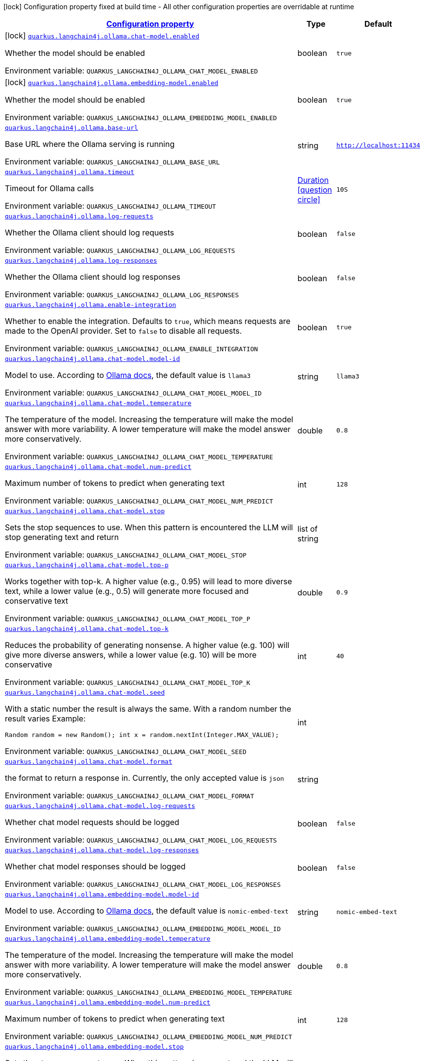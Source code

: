 
:summaryTableId: quarkus-langchain4j-ollama
[.configuration-legend]
icon:lock[title=Fixed at build time] Configuration property fixed at build time - All other configuration properties are overridable at runtime
[.configuration-reference.searchable, cols="80,.^10,.^10"]
|===

h|[[quarkus-langchain4j-ollama_configuration]]link:#quarkus-langchain4j-ollama_configuration[Configuration property]

h|Type
h|Default

a|icon:lock[title=Fixed at build time] [[quarkus-langchain4j-ollama_quarkus-langchain4j-ollama-chat-model-enabled]]`link:#quarkus-langchain4j-ollama_quarkus-langchain4j-ollama-chat-model-enabled[quarkus.langchain4j.ollama.chat-model.enabled]`


[.description]
--
Whether the model should be enabled

ifdef::add-copy-button-to-env-var[]
Environment variable: env_var_with_copy_button:+++QUARKUS_LANGCHAIN4J_OLLAMA_CHAT_MODEL_ENABLED+++[]
endif::add-copy-button-to-env-var[]
ifndef::add-copy-button-to-env-var[]
Environment variable: `+++QUARKUS_LANGCHAIN4J_OLLAMA_CHAT_MODEL_ENABLED+++`
endif::add-copy-button-to-env-var[]
--|boolean 
|`true`


a|icon:lock[title=Fixed at build time] [[quarkus-langchain4j-ollama_quarkus-langchain4j-ollama-embedding-model-enabled]]`link:#quarkus-langchain4j-ollama_quarkus-langchain4j-ollama-embedding-model-enabled[quarkus.langchain4j.ollama.embedding-model.enabled]`


[.description]
--
Whether the model should be enabled

ifdef::add-copy-button-to-env-var[]
Environment variable: env_var_with_copy_button:+++QUARKUS_LANGCHAIN4J_OLLAMA_EMBEDDING_MODEL_ENABLED+++[]
endif::add-copy-button-to-env-var[]
ifndef::add-copy-button-to-env-var[]
Environment variable: `+++QUARKUS_LANGCHAIN4J_OLLAMA_EMBEDDING_MODEL_ENABLED+++`
endif::add-copy-button-to-env-var[]
--|boolean 
|`true`


a| [[quarkus-langchain4j-ollama_quarkus-langchain4j-ollama-base-url]]`link:#quarkus-langchain4j-ollama_quarkus-langchain4j-ollama-base-url[quarkus.langchain4j.ollama.base-url]`


[.description]
--
Base URL where the Ollama serving is running

ifdef::add-copy-button-to-env-var[]
Environment variable: env_var_with_copy_button:+++QUARKUS_LANGCHAIN4J_OLLAMA_BASE_URL+++[]
endif::add-copy-button-to-env-var[]
ifndef::add-copy-button-to-env-var[]
Environment variable: `+++QUARKUS_LANGCHAIN4J_OLLAMA_BASE_URL+++`
endif::add-copy-button-to-env-var[]
--|string 
|`http://localhost:11434`


a| [[quarkus-langchain4j-ollama_quarkus-langchain4j-ollama-timeout]]`link:#quarkus-langchain4j-ollama_quarkus-langchain4j-ollama-timeout[quarkus.langchain4j.ollama.timeout]`


[.description]
--
Timeout for Ollama calls

ifdef::add-copy-button-to-env-var[]
Environment variable: env_var_with_copy_button:+++QUARKUS_LANGCHAIN4J_OLLAMA_TIMEOUT+++[]
endif::add-copy-button-to-env-var[]
ifndef::add-copy-button-to-env-var[]
Environment variable: `+++QUARKUS_LANGCHAIN4J_OLLAMA_TIMEOUT+++`
endif::add-copy-button-to-env-var[]
--|link:https://docs.oracle.com/javase/8/docs/api/java/time/Duration.html[Duration]
  link:#duration-note-anchor-{summaryTableId}[icon:question-circle[title=More information about the Duration format]]
|`10S`


a| [[quarkus-langchain4j-ollama_quarkus-langchain4j-ollama-log-requests]]`link:#quarkus-langchain4j-ollama_quarkus-langchain4j-ollama-log-requests[quarkus.langchain4j.ollama.log-requests]`


[.description]
--
Whether the Ollama client should log requests

ifdef::add-copy-button-to-env-var[]
Environment variable: env_var_with_copy_button:+++QUARKUS_LANGCHAIN4J_OLLAMA_LOG_REQUESTS+++[]
endif::add-copy-button-to-env-var[]
ifndef::add-copy-button-to-env-var[]
Environment variable: `+++QUARKUS_LANGCHAIN4J_OLLAMA_LOG_REQUESTS+++`
endif::add-copy-button-to-env-var[]
--|boolean 
|`false`


a| [[quarkus-langchain4j-ollama_quarkus-langchain4j-ollama-log-responses]]`link:#quarkus-langchain4j-ollama_quarkus-langchain4j-ollama-log-responses[quarkus.langchain4j.ollama.log-responses]`


[.description]
--
Whether the Ollama client should log responses

ifdef::add-copy-button-to-env-var[]
Environment variable: env_var_with_copy_button:+++QUARKUS_LANGCHAIN4J_OLLAMA_LOG_RESPONSES+++[]
endif::add-copy-button-to-env-var[]
ifndef::add-copy-button-to-env-var[]
Environment variable: `+++QUARKUS_LANGCHAIN4J_OLLAMA_LOG_RESPONSES+++`
endif::add-copy-button-to-env-var[]
--|boolean 
|`false`


a| [[quarkus-langchain4j-ollama_quarkus-langchain4j-ollama-enable-integration]]`link:#quarkus-langchain4j-ollama_quarkus-langchain4j-ollama-enable-integration[quarkus.langchain4j.ollama.enable-integration]`


[.description]
--
Whether to enable the integration. Defaults to `true`, which means requests are made to the OpenAI provider. Set to `false` to disable all requests.

ifdef::add-copy-button-to-env-var[]
Environment variable: env_var_with_copy_button:+++QUARKUS_LANGCHAIN4J_OLLAMA_ENABLE_INTEGRATION+++[]
endif::add-copy-button-to-env-var[]
ifndef::add-copy-button-to-env-var[]
Environment variable: `+++QUARKUS_LANGCHAIN4J_OLLAMA_ENABLE_INTEGRATION+++`
endif::add-copy-button-to-env-var[]
--|boolean 
|`true`


a| [[quarkus-langchain4j-ollama_quarkus-langchain4j-ollama-chat-model-model-id]]`link:#quarkus-langchain4j-ollama_quarkus-langchain4j-ollama-chat-model-model-id[quarkus.langchain4j.ollama.chat-model.model-id]`


[.description]
--
Model to use. According to link:https://github.com/jmorganca/ollama/blob/main/docs/api.md#model-names[Ollama docs], the default value is `llama3`

ifdef::add-copy-button-to-env-var[]
Environment variable: env_var_with_copy_button:+++QUARKUS_LANGCHAIN4J_OLLAMA_CHAT_MODEL_MODEL_ID+++[]
endif::add-copy-button-to-env-var[]
ifndef::add-copy-button-to-env-var[]
Environment variable: `+++QUARKUS_LANGCHAIN4J_OLLAMA_CHAT_MODEL_MODEL_ID+++`
endif::add-copy-button-to-env-var[]
--|string 
|`llama3`


a| [[quarkus-langchain4j-ollama_quarkus-langchain4j-ollama-chat-model-temperature]]`link:#quarkus-langchain4j-ollama_quarkus-langchain4j-ollama-chat-model-temperature[quarkus.langchain4j.ollama.chat-model.temperature]`


[.description]
--
The temperature of the model. Increasing the temperature will make the model answer with more variability. A lower temperature will make the model answer more conservatively.

ifdef::add-copy-button-to-env-var[]
Environment variable: env_var_with_copy_button:+++QUARKUS_LANGCHAIN4J_OLLAMA_CHAT_MODEL_TEMPERATURE+++[]
endif::add-copy-button-to-env-var[]
ifndef::add-copy-button-to-env-var[]
Environment variable: `+++QUARKUS_LANGCHAIN4J_OLLAMA_CHAT_MODEL_TEMPERATURE+++`
endif::add-copy-button-to-env-var[]
--|double 
|`0.8`


a| [[quarkus-langchain4j-ollama_quarkus-langchain4j-ollama-chat-model-num-predict]]`link:#quarkus-langchain4j-ollama_quarkus-langchain4j-ollama-chat-model-num-predict[quarkus.langchain4j.ollama.chat-model.num-predict]`


[.description]
--
Maximum number of tokens to predict when generating text

ifdef::add-copy-button-to-env-var[]
Environment variable: env_var_with_copy_button:+++QUARKUS_LANGCHAIN4J_OLLAMA_CHAT_MODEL_NUM_PREDICT+++[]
endif::add-copy-button-to-env-var[]
ifndef::add-copy-button-to-env-var[]
Environment variable: `+++QUARKUS_LANGCHAIN4J_OLLAMA_CHAT_MODEL_NUM_PREDICT+++`
endif::add-copy-button-to-env-var[]
--|int 
|`128`


a| [[quarkus-langchain4j-ollama_quarkus-langchain4j-ollama-chat-model-stop]]`link:#quarkus-langchain4j-ollama_quarkus-langchain4j-ollama-chat-model-stop[quarkus.langchain4j.ollama.chat-model.stop]`


[.description]
--
Sets the stop sequences to use. When this pattern is encountered the LLM will stop generating text and return

ifdef::add-copy-button-to-env-var[]
Environment variable: env_var_with_copy_button:+++QUARKUS_LANGCHAIN4J_OLLAMA_CHAT_MODEL_STOP+++[]
endif::add-copy-button-to-env-var[]
ifndef::add-copy-button-to-env-var[]
Environment variable: `+++QUARKUS_LANGCHAIN4J_OLLAMA_CHAT_MODEL_STOP+++`
endif::add-copy-button-to-env-var[]
--|list of string 
|


a| [[quarkus-langchain4j-ollama_quarkus-langchain4j-ollama-chat-model-top-p]]`link:#quarkus-langchain4j-ollama_quarkus-langchain4j-ollama-chat-model-top-p[quarkus.langchain4j.ollama.chat-model.top-p]`


[.description]
--
Works together with top-k. A higher value (e.g., 0.95) will lead to more diverse text, while a lower value (e.g., 0.5) will generate more focused and conservative text

ifdef::add-copy-button-to-env-var[]
Environment variable: env_var_with_copy_button:+++QUARKUS_LANGCHAIN4J_OLLAMA_CHAT_MODEL_TOP_P+++[]
endif::add-copy-button-to-env-var[]
ifndef::add-copy-button-to-env-var[]
Environment variable: `+++QUARKUS_LANGCHAIN4J_OLLAMA_CHAT_MODEL_TOP_P+++`
endif::add-copy-button-to-env-var[]
--|double 
|`0.9`


a| [[quarkus-langchain4j-ollama_quarkus-langchain4j-ollama-chat-model-top-k]]`link:#quarkus-langchain4j-ollama_quarkus-langchain4j-ollama-chat-model-top-k[quarkus.langchain4j.ollama.chat-model.top-k]`


[.description]
--
Reduces the probability of generating nonsense. A higher value (e.g. 100) will give more diverse answers, while a lower value (e.g. 10) will be more conservative

ifdef::add-copy-button-to-env-var[]
Environment variable: env_var_with_copy_button:+++QUARKUS_LANGCHAIN4J_OLLAMA_CHAT_MODEL_TOP_K+++[]
endif::add-copy-button-to-env-var[]
ifndef::add-copy-button-to-env-var[]
Environment variable: `+++QUARKUS_LANGCHAIN4J_OLLAMA_CHAT_MODEL_TOP_K+++`
endif::add-copy-button-to-env-var[]
--|int 
|`40`


a| [[quarkus-langchain4j-ollama_quarkus-langchain4j-ollama-chat-model-seed]]`link:#quarkus-langchain4j-ollama_quarkus-langchain4j-ollama-chat-model-seed[quarkus.langchain4j.ollama.chat-model.seed]`


[.description]
--
With a static number the result is always the same. With a random number the result varies Example:

```
```

`Random random = new Random();
int x = random.nextInt(Integer.MAX_VALUE);`

ifdef::add-copy-button-to-env-var[]
Environment variable: env_var_with_copy_button:+++QUARKUS_LANGCHAIN4J_OLLAMA_CHAT_MODEL_SEED+++[]
endif::add-copy-button-to-env-var[]
ifndef::add-copy-button-to-env-var[]
Environment variable: `+++QUARKUS_LANGCHAIN4J_OLLAMA_CHAT_MODEL_SEED+++`
endif::add-copy-button-to-env-var[]
--|int 
|


a| [[quarkus-langchain4j-ollama_quarkus-langchain4j-ollama-chat-model-format]]`link:#quarkus-langchain4j-ollama_quarkus-langchain4j-ollama-chat-model-format[quarkus.langchain4j.ollama.chat-model.format]`


[.description]
--
the format to return a response in. Currently, the only accepted value is `json`

ifdef::add-copy-button-to-env-var[]
Environment variable: env_var_with_copy_button:+++QUARKUS_LANGCHAIN4J_OLLAMA_CHAT_MODEL_FORMAT+++[]
endif::add-copy-button-to-env-var[]
ifndef::add-copy-button-to-env-var[]
Environment variable: `+++QUARKUS_LANGCHAIN4J_OLLAMA_CHAT_MODEL_FORMAT+++`
endif::add-copy-button-to-env-var[]
--|string 
|


a| [[quarkus-langchain4j-ollama_quarkus-langchain4j-ollama-chat-model-log-requests]]`link:#quarkus-langchain4j-ollama_quarkus-langchain4j-ollama-chat-model-log-requests[quarkus.langchain4j.ollama.chat-model.log-requests]`


[.description]
--
Whether chat model requests should be logged

ifdef::add-copy-button-to-env-var[]
Environment variable: env_var_with_copy_button:+++QUARKUS_LANGCHAIN4J_OLLAMA_CHAT_MODEL_LOG_REQUESTS+++[]
endif::add-copy-button-to-env-var[]
ifndef::add-copy-button-to-env-var[]
Environment variable: `+++QUARKUS_LANGCHAIN4J_OLLAMA_CHAT_MODEL_LOG_REQUESTS+++`
endif::add-copy-button-to-env-var[]
--|boolean 
|`false`


a| [[quarkus-langchain4j-ollama_quarkus-langchain4j-ollama-chat-model-log-responses]]`link:#quarkus-langchain4j-ollama_quarkus-langchain4j-ollama-chat-model-log-responses[quarkus.langchain4j.ollama.chat-model.log-responses]`


[.description]
--
Whether chat model responses should be logged

ifdef::add-copy-button-to-env-var[]
Environment variable: env_var_with_copy_button:+++QUARKUS_LANGCHAIN4J_OLLAMA_CHAT_MODEL_LOG_RESPONSES+++[]
endif::add-copy-button-to-env-var[]
ifndef::add-copy-button-to-env-var[]
Environment variable: `+++QUARKUS_LANGCHAIN4J_OLLAMA_CHAT_MODEL_LOG_RESPONSES+++`
endif::add-copy-button-to-env-var[]
--|boolean 
|`false`


a| [[quarkus-langchain4j-ollama_quarkus-langchain4j-ollama-embedding-model-model-id]]`link:#quarkus-langchain4j-ollama_quarkus-langchain4j-ollama-embedding-model-model-id[quarkus.langchain4j.ollama.embedding-model.model-id]`


[.description]
--
Model to use. According to link:https://github.com/jmorganca/ollama/blob/main/docs/api.md#model-names[Ollama docs], the default value is `nomic-embed-text`

ifdef::add-copy-button-to-env-var[]
Environment variable: env_var_with_copy_button:+++QUARKUS_LANGCHAIN4J_OLLAMA_EMBEDDING_MODEL_MODEL_ID+++[]
endif::add-copy-button-to-env-var[]
ifndef::add-copy-button-to-env-var[]
Environment variable: `+++QUARKUS_LANGCHAIN4J_OLLAMA_EMBEDDING_MODEL_MODEL_ID+++`
endif::add-copy-button-to-env-var[]
--|string 
|`nomic-embed-text`


a| [[quarkus-langchain4j-ollama_quarkus-langchain4j-ollama-embedding-model-temperature]]`link:#quarkus-langchain4j-ollama_quarkus-langchain4j-ollama-embedding-model-temperature[quarkus.langchain4j.ollama.embedding-model.temperature]`


[.description]
--
The temperature of the model. Increasing the temperature will make the model answer with more variability. A lower temperature will make the model answer more conservatively.

ifdef::add-copy-button-to-env-var[]
Environment variable: env_var_with_copy_button:+++QUARKUS_LANGCHAIN4J_OLLAMA_EMBEDDING_MODEL_TEMPERATURE+++[]
endif::add-copy-button-to-env-var[]
ifndef::add-copy-button-to-env-var[]
Environment variable: `+++QUARKUS_LANGCHAIN4J_OLLAMA_EMBEDDING_MODEL_TEMPERATURE+++`
endif::add-copy-button-to-env-var[]
--|double 
|`0.8`


a| [[quarkus-langchain4j-ollama_quarkus-langchain4j-ollama-embedding-model-num-predict]]`link:#quarkus-langchain4j-ollama_quarkus-langchain4j-ollama-embedding-model-num-predict[quarkus.langchain4j.ollama.embedding-model.num-predict]`


[.description]
--
Maximum number of tokens to predict when generating text

ifdef::add-copy-button-to-env-var[]
Environment variable: env_var_with_copy_button:+++QUARKUS_LANGCHAIN4J_OLLAMA_EMBEDDING_MODEL_NUM_PREDICT+++[]
endif::add-copy-button-to-env-var[]
ifndef::add-copy-button-to-env-var[]
Environment variable: `+++QUARKUS_LANGCHAIN4J_OLLAMA_EMBEDDING_MODEL_NUM_PREDICT+++`
endif::add-copy-button-to-env-var[]
--|int 
|`128`


a| [[quarkus-langchain4j-ollama_quarkus-langchain4j-ollama-embedding-model-stop]]`link:#quarkus-langchain4j-ollama_quarkus-langchain4j-ollama-embedding-model-stop[quarkus.langchain4j.ollama.embedding-model.stop]`


[.description]
--
Sets the stop sequences to use. When this pattern is encountered the LLM will stop generating text and return

ifdef::add-copy-button-to-env-var[]
Environment variable: env_var_with_copy_button:+++QUARKUS_LANGCHAIN4J_OLLAMA_EMBEDDING_MODEL_STOP+++[]
endif::add-copy-button-to-env-var[]
ifndef::add-copy-button-to-env-var[]
Environment variable: `+++QUARKUS_LANGCHAIN4J_OLLAMA_EMBEDDING_MODEL_STOP+++`
endif::add-copy-button-to-env-var[]
--|list of string 
|


a| [[quarkus-langchain4j-ollama_quarkus-langchain4j-ollama-embedding-model-top-p]]`link:#quarkus-langchain4j-ollama_quarkus-langchain4j-ollama-embedding-model-top-p[quarkus.langchain4j.ollama.embedding-model.top-p]`


[.description]
--
Works together with top-k. A higher value (e.g., 0.95) will lead to more diverse text, while a lower value (e.g., 0.5) will generate more focused and conservative text

ifdef::add-copy-button-to-env-var[]
Environment variable: env_var_with_copy_button:+++QUARKUS_LANGCHAIN4J_OLLAMA_EMBEDDING_MODEL_TOP_P+++[]
endif::add-copy-button-to-env-var[]
ifndef::add-copy-button-to-env-var[]
Environment variable: `+++QUARKUS_LANGCHAIN4J_OLLAMA_EMBEDDING_MODEL_TOP_P+++`
endif::add-copy-button-to-env-var[]
--|double 
|`0.9`


a| [[quarkus-langchain4j-ollama_quarkus-langchain4j-ollama-embedding-model-top-k]]`link:#quarkus-langchain4j-ollama_quarkus-langchain4j-ollama-embedding-model-top-k[quarkus.langchain4j.ollama.embedding-model.top-k]`


[.description]
--
Reduces the probability of generating nonsense. A higher value (e.g. 100) will give more diverse answers, while a lower value (e.g. 10) will be more conservative

ifdef::add-copy-button-to-env-var[]
Environment variable: env_var_with_copy_button:+++QUARKUS_LANGCHAIN4J_OLLAMA_EMBEDDING_MODEL_TOP_K+++[]
endif::add-copy-button-to-env-var[]
ifndef::add-copy-button-to-env-var[]
Environment variable: `+++QUARKUS_LANGCHAIN4J_OLLAMA_EMBEDDING_MODEL_TOP_K+++`
endif::add-copy-button-to-env-var[]
--|int 
|`40`


a| [[quarkus-langchain4j-ollama_quarkus-langchain4j-ollama-embedding-model-log-requests]]`link:#quarkus-langchain4j-ollama_quarkus-langchain4j-ollama-embedding-model-log-requests[quarkus.langchain4j.ollama.embedding-model.log-requests]`


[.description]
--
Whether embedding model requests should be logged

ifdef::add-copy-button-to-env-var[]
Environment variable: env_var_with_copy_button:+++QUARKUS_LANGCHAIN4J_OLLAMA_EMBEDDING_MODEL_LOG_REQUESTS+++[]
endif::add-copy-button-to-env-var[]
ifndef::add-copy-button-to-env-var[]
Environment variable: `+++QUARKUS_LANGCHAIN4J_OLLAMA_EMBEDDING_MODEL_LOG_REQUESTS+++`
endif::add-copy-button-to-env-var[]
--|boolean 
|`false`


a| [[quarkus-langchain4j-ollama_quarkus-langchain4j-ollama-embedding-model-log-responses]]`link:#quarkus-langchain4j-ollama_quarkus-langchain4j-ollama-embedding-model-log-responses[quarkus.langchain4j.ollama.embedding-model.log-responses]`


[.description]
--
Whether embedding model responses should be logged

ifdef::add-copy-button-to-env-var[]
Environment variable: env_var_with_copy_button:+++QUARKUS_LANGCHAIN4J_OLLAMA_EMBEDDING_MODEL_LOG_RESPONSES+++[]
endif::add-copy-button-to-env-var[]
ifndef::add-copy-button-to-env-var[]
Environment variable: `+++QUARKUS_LANGCHAIN4J_OLLAMA_EMBEDDING_MODEL_LOG_RESPONSES+++`
endif::add-copy-button-to-env-var[]
--|boolean 
|`false`


h|[[quarkus-langchain4j-ollama_quarkus-langchain4j-ollama-named-config-named-model-config]]link:#quarkus-langchain4j-ollama_quarkus-langchain4j-ollama-named-config-named-model-config[Named model config]

h|Type
h|Default

a| [[quarkus-langchain4j-ollama_quarkus-langchain4j-ollama-model-name-base-url]]`link:#quarkus-langchain4j-ollama_quarkus-langchain4j-ollama-model-name-base-url[quarkus.langchain4j.ollama."model-name".base-url]`


[.description]
--
Base URL where the Ollama serving is running

ifdef::add-copy-button-to-env-var[]
Environment variable: env_var_with_copy_button:+++QUARKUS_LANGCHAIN4J_OLLAMA__MODEL_NAME__BASE_URL+++[]
endif::add-copy-button-to-env-var[]
ifndef::add-copy-button-to-env-var[]
Environment variable: `+++QUARKUS_LANGCHAIN4J_OLLAMA__MODEL_NAME__BASE_URL+++`
endif::add-copy-button-to-env-var[]
--|string 
|`http://localhost:11434`


a| [[quarkus-langchain4j-ollama_quarkus-langchain4j-ollama-model-name-timeout]]`link:#quarkus-langchain4j-ollama_quarkus-langchain4j-ollama-model-name-timeout[quarkus.langchain4j.ollama."model-name".timeout]`


[.description]
--
Timeout for Ollama calls

ifdef::add-copy-button-to-env-var[]
Environment variable: env_var_with_copy_button:+++QUARKUS_LANGCHAIN4J_OLLAMA__MODEL_NAME__TIMEOUT+++[]
endif::add-copy-button-to-env-var[]
ifndef::add-copy-button-to-env-var[]
Environment variable: `+++QUARKUS_LANGCHAIN4J_OLLAMA__MODEL_NAME__TIMEOUT+++`
endif::add-copy-button-to-env-var[]
--|link:https://docs.oracle.com/javase/8/docs/api/java/time/Duration.html[Duration]
  link:#duration-note-anchor-{summaryTableId}[icon:question-circle[title=More information about the Duration format]]
|`10S`


a| [[quarkus-langchain4j-ollama_quarkus-langchain4j-ollama-model-name-log-requests]]`link:#quarkus-langchain4j-ollama_quarkus-langchain4j-ollama-model-name-log-requests[quarkus.langchain4j.ollama."model-name".log-requests]`


[.description]
--
Whether the Ollama client should log requests

ifdef::add-copy-button-to-env-var[]
Environment variable: env_var_with_copy_button:+++QUARKUS_LANGCHAIN4J_OLLAMA__MODEL_NAME__LOG_REQUESTS+++[]
endif::add-copy-button-to-env-var[]
ifndef::add-copy-button-to-env-var[]
Environment variable: `+++QUARKUS_LANGCHAIN4J_OLLAMA__MODEL_NAME__LOG_REQUESTS+++`
endif::add-copy-button-to-env-var[]
--|boolean 
|`false`


a| [[quarkus-langchain4j-ollama_quarkus-langchain4j-ollama-model-name-log-responses]]`link:#quarkus-langchain4j-ollama_quarkus-langchain4j-ollama-model-name-log-responses[quarkus.langchain4j.ollama."model-name".log-responses]`


[.description]
--
Whether the Ollama client should log responses

ifdef::add-copy-button-to-env-var[]
Environment variable: env_var_with_copy_button:+++QUARKUS_LANGCHAIN4J_OLLAMA__MODEL_NAME__LOG_RESPONSES+++[]
endif::add-copy-button-to-env-var[]
ifndef::add-copy-button-to-env-var[]
Environment variable: `+++QUARKUS_LANGCHAIN4J_OLLAMA__MODEL_NAME__LOG_RESPONSES+++`
endif::add-copy-button-to-env-var[]
--|boolean 
|`false`


a| [[quarkus-langchain4j-ollama_quarkus-langchain4j-ollama-model-name-enable-integration]]`link:#quarkus-langchain4j-ollama_quarkus-langchain4j-ollama-model-name-enable-integration[quarkus.langchain4j.ollama."model-name".enable-integration]`


[.description]
--
Whether to enable the integration. Defaults to `true`, which means requests are made to the OpenAI provider. Set to `false` to disable all requests.

ifdef::add-copy-button-to-env-var[]
Environment variable: env_var_with_copy_button:+++QUARKUS_LANGCHAIN4J_OLLAMA__MODEL_NAME__ENABLE_INTEGRATION+++[]
endif::add-copy-button-to-env-var[]
ifndef::add-copy-button-to-env-var[]
Environment variable: `+++QUARKUS_LANGCHAIN4J_OLLAMA__MODEL_NAME__ENABLE_INTEGRATION+++`
endif::add-copy-button-to-env-var[]
--|boolean 
|`true`


a| [[quarkus-langchain4j-ollama_quarkus-langchain4j-ollama-model-name-chat-model-model-id]]`link:#quarkus-langchain4j-ollama_quarkus-langchain4j-ollama-model-name-chat-model-model-id[quarkus.langchain4j.ollama."model-name".chat-model.model-id]`


[.description]
--
Model to use. According to link:https://github.com/jmorganca/ollama/blob/main/docs/api.md#model-names[Ollama docs], the default value is `llama3`

ifdef::add-copy-button-to-env-var[]
Environment variable: env_var_with_copy_button:+++QUARKUS_LANGCHAIN4J_OLLAMA__MODEL_NAME__CHAT_MODEL_MODEL_ID+++[]
endif::add-copy-button-to-env-var[]
ifndef::add-copy-button-to-env-var[]
Environment variable: `+++QUARKUS_LANGCHAIN4J_OLLAMA__MODEL_NAME__CHAT_MODEL_MODEL_ID+++`
endif::add-copy-button-to-env-var[]
--|string 
|`llama3`


a| [[quarkus-langchain4j-ollama_quarkus-langchain4j-ollama-model-name-chat-model-temperature]]`link:#quarkus-langchain4j-ollama_quarkus-langchain4j-ollama-model-name-chat-model-temperature[quarkus.langchain4j.ollama."model-name".chat-model.temperature]`


[.description]
--
The temperature of the model. Increasing the temperature will make the model answer with more variability. A lower temperature will make the model answer more conservatively.

ifdef::add-copy-button-to-env-var[]
Environment variable: env_var_with_copy_button:+++QUARKUS_LANGCHAIN4J_OLLAMA__MODEL_NAME__CHAT_MODEL_TEMPERATURE+++[]
endif::add-copy-button-to-env-var[]
ifndef::add-copy-button-to-env-var[]
Environment variable: `+++QUARKUS_LANGCHAIN4J_OLLAMA__MODEL_NAME__CHAT_MODEL_TEMPERATURE+++`
endif::add-copy-button-to-env-var[]
--|double 
|`0.8`


a| [[quarkus-langchain4j-ollama_quarkus-langchain4j-ollama-model-name-chat-model-num-predict]]`link:#quarkus-langchain4j-ollama_quarkus-langchain4j-ollama-model-name-chat-model-num-predict[quarkus.langchain4j.ollama."model-name".chat-model.num-predict]`


[.description]
--
Maximum number of tokens to predict when generating text

ifdef::add-copy-button-to-env-var[]
Environment variable: env_var_with_copy_button:+++QUARKUS_LANGCHAIN4J_OLLAMA__MODEL_NAME__CHAT_MODEL_NUM_PREDICT+++[]
endif::add-copy-button-to-env-var[]
ifndef::add-copy-button-to-env-var[]
Environment variable: `+++QUARKUS_LANGCHAIN4J_OLLAMA__MODEL_NAME__CHAT_MODEL_NUM_PREDICT+++`
endif::add-copy-button-to-env-var[]
--|int 
|`128`


a| [[quarkus-langchain4j-ollama_quarkus-langchain4j-ollama-model-name-chat-model-stop]]`link:#quarkus-langchain4j-ollama_quarkus-langchain4j-ollama-model-name-chat-model-stop[quarkus.langchain4j.ollama."model-name".chat-model.stop]`


[.description]
--
Sets the stop sequences to use. When this pattern is encountered the LLM will stop generating text and return

ifdef::add-copy-button-to-env-var[]
Environment variable: env_var_with_copy_button:+++QUARKUS_LANGCHAIN4J_OLLAMA__MODEL_NAME__CHAT_MODEL_STOP+++[]
endif::add-copy-button-to-env-var[]
ifndef::add-copy-button-to-env-var[]
Environment variable: `+++QUARKUS_LANGCHAIN4J_OLLAMA__MODEL_NAME__CHAT_MODEL_STOP+++`
endif::add-copy-button-to-env-var[]
--|list of string 
|


a| [[quarkus-langchain4j-ollama_quarkus-langchain4j-ollama-model-name-chat-model-top-p]]`link:#quarkus-langchain4j-ollama_quarkus-langchain4j-ollama-model-name-chat-model-top-p[quarkus.langchain4j.ollama."model-name".chat-model.top-p]`


[.description]
--
Works together with top-k. A higher value (e.g., 0.95) will lead to more diverse text, while a lower value (e.g., 0.5) will generate more focused and conservative text

ifdef::add-copy-button-to-env-var[]
Environment variable: env_var_with_copy_button:+++QUARKUS_LANGCHAIN4J_OLLAMA__MODEL_NAME__CHAT_MODEL_TOP_P+++[]
endif::add-copy-button-to-env-var[]
ifndef::add-copy-button-to-env-var[]
Environment variable: `+++QUARKUS_LANGCHAIN4J_OLLAMA__MODEL_NAME__CHAT_MODEL_TOP_P+++`
endif::add-copy-button-to-env-var[]
--|double 
|`0.9`


a| [[quarkus-langchain4j-ollama_quarkus-langchain4j-ollama-model-name-chat-model-top-k]]`link:#quarkus-langchain4j-ollama_quarkus-langchain4j-ollama-model-name-chat-model-top-k[quarkus.langchain4j.ollama."model-name".chat-model.top-k]`


[.description]
--
Reduces the probability of generating nonsense. A higher value (e.g. 100) will give more diverse answers, while a lower value (e.g. 10) will be more conservative

ifdef::add-copy-button-to-env-var[]
Environment variable: env_var_with_copy_button:+++QUARKUS_LANGCHAIN4J_OLLAMA__MODEL_NAME__CHAT_MODEL_TOP_K+++[]
endif::add-copy-button-to-env-var[]
ifndef::add-copy-button-to-env-var[]
Environment variable: `+++QUARKUS_LANGCHAIN4J_OLLAMA__MODEL_NAME__CHAT_MODEL_TOP_K+++`
endif::add-copy-button-to-env-var[]
--|int 
|`40`


a| [[quarkus-langchain4j-ollama_quarkus-langchain4j-ollama-model-name-chat-model-seed]]`link:#quarkus-langchain4j-ollama_quarkus-langchain4j-ollama-model-name-chat-model-seed[quarkus.langchain4j.ollama."model-name".chat-model.seed]`


[.description]
--
With a static number the result is always the same. With a random number the result varies Example:

```
```

`Random random = new Random();
int x = random.nextInt(Integer.MAX_VALUE);`

ifdef::add-copy-button-to-env-var[]
Environment variable: env_var_with_copy_button:+++QUARKUS_LANGCHAIN4J_OLLAMA__MODEL_NAME__CHAT_MODEL_SEED+++[]
endif::add-copy-button-to-env-var[]
ifndef::add-copy-button-to-env-var[]
Environment variable: `+++QUARKUS_LANGCHAIN4J_OLLAMA__MODEL_NAME__CHAT_MODEL_SEED+++`
endif::add-copy-button-to-env-var[]
--|int 
|


a| [[quarkus-langchain4j-ollama_quarkus-langchain4j-ollama-model-name-chat-model-format]]`link:#quarkus-langchain4j-ollama_quarkus-langchain4j-ollama-model-name-chat-model-format[quarkus.langchain4j.ollama."model-name".chat-model.format]`


[.description]
--
the format to return a response in. Currently, the only accepted value is `json`

ifdef::add-copy-button-to-env-var[]
Environment variable: env_var_with_copy_button:+++QUARKUS_LANGCHAIN4J_OLLAMA__MODEL_NAME__CHAT_MODEL_FORMAT+++[]
endif::add-copy-button-to-env-var[]
ifndef::add-copy-button-to-env-var[]
Environment variable: `+++QUARKUS_LANGCHAIN4J_OLLAMA__MODEL_NAME__CHAT_MODEL_FORMAT+++`
endif::add-copy-button-to-env-var[]
--|string 
|


a| [[quarkus-langchain4j-ollama_quarkus-langchain4j-ollama-model-name-chat-model-log-requests]]`link:#quarkus-langchain4j-ollama_quarkus-langchain4j-ollama-model-name-chat-model-log-requests[quarkus.langchain4j.ollama."model-name".chat-model.log-requests]`


[.description]
--
Whether chat model requests should be logged

ifdef::add-copy-button-to-env-var[]
Environment variable: env_var_with_copy_button:+++QUARKUS_LANGCHAIN4J_OLLAMA__MODEL_NAME__CHAT_MODEL_LOG_REQUESTS+++[]
endif::add-copy-button-to-env-var[]
ifndef::add-copy-button-to-env-var[]
Environment variable: `+++QUARKUS_LANGCHAIN4J_OLLAMA__MODEL_NAME__CHAT_MODEL_LOG_REQUESTS+++`
endif::add-copy-button-to-env-var[]
--|boolean 
|`false`


a| [[quarkus-langchain4j-ollama_quarkus-langchain4j-ollama-model-name-chat-model-log-responses]]`link:#quarkus-langchain4j-ollama_quarkus-langchain4j-ollama-model-name-chat-model-log-responses[quarkus.langchain4j.ollama."model-name".chat-model.log-responses]`


[.description]
--
Whether chat model responses should be logged

ifdef::add-copy-button-to-env-var[]
Environment variable: env_var_with_copy_button:+++QUARKUS_LANGCHAIN4J_OLLAMA__MODEL_NAME__CHAT_MODEL_LOG_RESPONSES+++[]
endif::add-copy-button-to-env-var[]
ifndef::add-copy-button-to-env-var[]
Environment variable: `+++QUARKUS_LANGCHAIN4J_OLLAMA__MODEL_NAME__CHAT_MODEL_LOG_RESPONSES+++`
endif::add-copy-button-to-env-var[]
--|boolean 
|`false`


a| [[quarkus-langchain4j-ollama_quarkus-langchain4j-ollama-model-name-embedding-model-model-id]]`link:#quarkus-langchain4j-ollama_quarkus-langchain4j-ollama-model-name-embedding-model-model-id[quarkus.langchain4j.ollama."model-name".embedding-model.model-id]`


[.description]
--
Model to use. According to link:https://github.com/jmorganca/ollama/blob/main/docs/api.md#model-names[Ollama docs], the default value is `nomic-embed-text`

ifdef::add-copy-button-to-env-var[]
Environment variable: env_var_with_copy_button:+++QUARKUS_LANGCHAIN4J_OLLAMA__MODEL_NAME__EMBEDDING_MODEL_MODEL_ID+++[]
endif::add-copy-button-to-env-var[]
ifndef::add-copy-button-to-env-var[]
Environment variable: `+++QUARKUS_LANGCHAIN4J_OLLAMA__MODEL_NAME__EMBEDDING_MODEL_MODEL_ID+++`
endif::add-copy-button-to-env-var[]
--|string 
|`nomic-embed-text`


a| [[quarkus-langchain4j-ollama_quarkus-langchain4j-ollama-model-name-embedding-model-temperature]]`link:#quarkus-langchain4j-ollama_quarkus-langchain4j-ollama-model-name-embedding-model-temperature[quarkus.langchain4j.ollama."model-name".embedding-model.temperature]`


[.description]
--
The temperature of the model. Increasing the temperature will make the model answer with more variability. A lower temperature will make the model answer more conservatively.

ifdef::add-copy-button-to-env-var[]
Environment variable: env_var_with_copy_button:+++QUARKUS_LANGCHAIN4J_OLLAMA__MODEL_NAME__EMBEDDING_MODEL_TEMPERATURE+++[]
endif::add-copy-button-to-env-var[]
ifndef::add-copy-button-to-env-var[]
Environment variable: `+++QUARKUS_LANGCHAIN4J_OLLAMA__MODEL_NAME__EMBEDDING_MODEL_TEMPERATURE+++`
endif::add-copy-button-to-env-var[]
--|double 
|`0.8`


a| [[quarkus-langchain4j-ollama_quarkus-langchain4j-ollama-model-name-embedding-model-num-predict]]`link:#quarkus-langchain4j-ollama_quarkus-langchain4j-ollama-model-name-embedding-model-num-predict[quarkus.langchain4j.ollama."model-name".embedding-model.num-predict]`


[.description]
--
Maximum number of tokens to predict when generating text

ifdef::add-copy-button-to-env-var[]
Environment variable: env_var_with_copy_button:+++QUARKUS_LANGCHAIN4J_OLLAMA__MODEL_NAME__EMBEDDING_MODEL_NUM_PREDICT+++[]
endif::add-copy-button-to-env-var[]
ifndef::add-copy-button-to-env-var[]
Environment variable: `+++QUARKUS_LANGCHAIN4J_OLLAMA__MODEL_NAME__EMBEDDING_MODEL_NUM_PREDICT+++`
endif::add-copy-button-to-env-var[]
--|int 
|`128`


a| [[quarkus-langchain4j-ollama_quarkus-langchain4j-ollama-model-name-embedding-model-stop]]`link:#quarkus-langchain4j-ollama_quarkus-langchain4j-ollama-model-name-embedding-model-stop[quarkus.langchain4j.ollama."model-name".embedding-model.stop]`


[.description]
--
Sets the stop sequences to use. When this pattern is encountered the LLM will stop generating text and return

ifdef::add-copy-button-to-env-var[]
Environment variable: env_var_with_copy_button:+++QUARKUS_LANGCHAIN4J_OLLAMA__MODEL_NAME__EMBEDDING_MODEL_STOP+++[]
endif::add-copy-button-to-env-var[]
ifndef::add-copy-button-to-env-var[]
Environment variable: `+++QUARKUS_LANGCHAIN4J_OLLAMA__MODEL_NAME__EMBEDDING_MODEL_STOP+++`
endif::add-copy-button-to-env-var[]
--|list of string 
|


a| [[quarkus-langchain4j-ollama_quarkus-langchain4j-ollama-model-name-embedding-model-top-p]]`link:#quarkus-langchain4j-ollama_quarkus-langchain4j-ollama-model-name-embedding-model-top-p[quarkus.langchain4j.ollama."model-name".embedding-model.top-p]`


[.description]
--
Works together with top-k. A higher value (e.g., 0.95) will lead to more diverse text, while a lower value (e.g., 0.5) will generate more focused and conservative text

ifdef::add-copy-button-to-env-var[]
Environment variable: env_var_with_copy_button:+++QUARKUS_LANGCHAIN4J_OLLAMA__MODEL_NAME__EMBEDDING_MODEL_TOP_P+++[]
endif::add-copy-button-to-env-var[]
ifndef::add-copy-button-to-env-var[]
Environment variable: `+++QUARKUS_LANGCHAIN4J_OLLAMA__MODEL_NAME__EMBEDDING_MODEL_TOP_P+++`
endif::add-copy-button-to-env-var[]
--|double 
|`0.9`


a| [[quarkus-langchain4j-ollama_quarkus-langchain4j-ollama-model-name-embedding-model-top-k]]`link:#quarkus-langchain4j-ollama_quarkus-langchain4j-ollama-model-name-embedding-model-top-k[quarkus.langchain4j.ollama."model-name".embedding-model.top-k]`


[.description]
--
Reduces the probability of generating nonsense. A higher value (e.g. 100) will give more diverse answers, while a lower value (e.g. 10) will be more conservative

ifdef::add-copy-button-to-env-var[]
Environment variable: env_var_with_copy_button:+++QUARKUS_LANGCHAIN4J_OLLAMA__MODEL_NAME__EMBEDDING_MODEL_TOP_K+++[]
endif::add-copy-button-to-env-var[]
ifndef::add-copy-button-to-env-var[]
Environment variable: `+++QUARKUS_LANGCHAIN4J_OLLAMA__MODEL_NAME__EMBEDDING_MODEL_TOP_K+++`
endif::add-copy-button-to-env-var[]
--|int 
|`40`


a| [[quarkus-langchain4j-ollama_quarkus-langchain4j-ollama-model-name-embedding-model-log-requests]]`link:#quarkus-langchain4j-ollama_quarkus-langchain4j-ollama-model-name-embedding-model-log-requests[quarkus.langchain4j.ollama."model-name".embedding-model.log-requests]`


[.description]
--
Whether embedding model requests should be logged

ifdef::add-copy-button-to-env-var[]
Environment variable: env_var_with_copy_button:+++QUARKUS_LANGCHAIN4J_OLLAMA__MODEL_NAME__EMBEDDING_MODEL_LOG_REQUESTS+++[]
endif::add-copy-button-to-env-var[]
ifndef::add-copy-button-to-env-var[]
Environment variable: `+++QUARKUS_LANGCHAIN4J_OLLAMA__MODEL_NAME__EMBEDDING_MODEL_LOG_REQUESTS+++`
endif::add-copy-button-to-env-var[]
--|boolean 
|`false`


a| [[quarkus-langchain4j-ollama_quarkus-langchain4j-ollama-model-name-embedding-model-log-responses]]`link:#quarkus-langchain4j-ollama_quarkus-langchain4j-ollama-model-name-embedding-model-log-responses[quarkus.langchain4j.ollama."model-name".embedding-model.log-responses]`


[.description]
--
Whether embedding model responses should be logged

ifdef::add-copy-button-to-env-var[]
Environment variable: env_var_with_copy_button:+++QUARKUS_LANGCHAIN4J_OLLAMA__MODEL_NAME__EMBEDDING_MODEL_LOG_RESPONSES+++[]
endif::add-copy-button-to-env-var[]
ifndef::add-copy-button-to-env-var[]
Environment variable: `+++QUARKUS_LANGCHAIN4J_OLLAMA__MODEL_NAME__EMBEDDING_MODEL_LOG_RESPONSES+++`
endif::add-copy-button-to-env-var[]
--|boolean 
|`false`

|===
ifndef::no-duration-note[]
[NOTE]
[id='duration-note-anchor-{summaryTableId}']
.About the Duration format
====
To write duration values, use the standard `java.time.Duration` format.
See the link:https://docs.oracle.com/en/java/javase/17/docs/api/java.base/java/time/Duration.html#parse(java.lang.CharSequence)[Duration#parse() Java API documentation] for more information.

You can also use a simplified format, starting with a number:

* If the value is only a number, it represents time in seconds.
* If the value is a number followed by `ms`, it represents time in milliseconds.

In other cases, the simplified format is translated to the `java.time.Duration` format for parsing:

* If the value is a number followed by `h`, `m`, or `s`, it is prefixed with `PT`.
* If the value is a number followed by `d`, it is prefixed with `P`.
====
endif::no-duration-note[]
